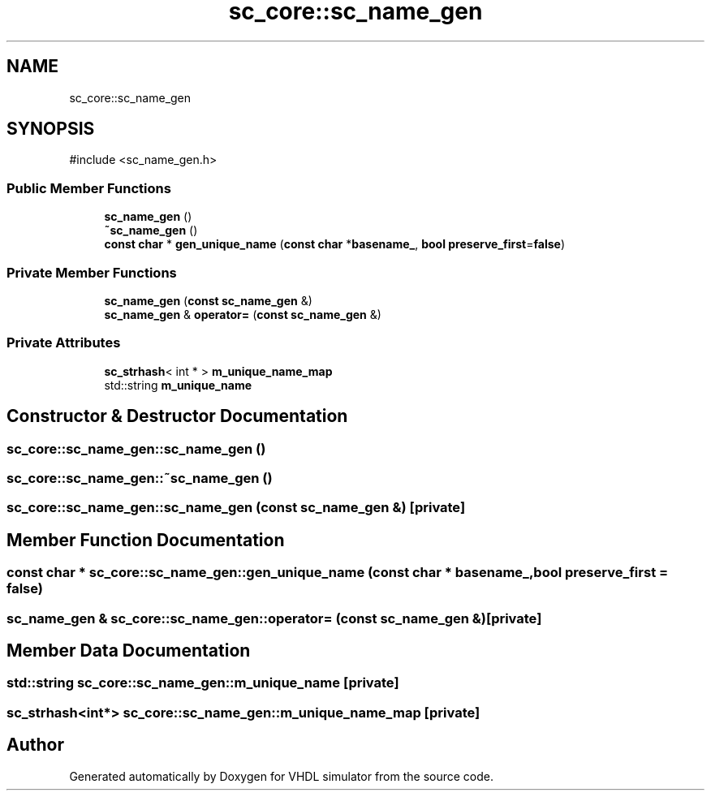 .TH "sc_core::sc_name_gen" 3 "VHDL simulator" \" -*- nroff -*-
.ad l
.nh
.SH NAME
sc_core::sc_name_gen
.SH SYNOPSIS
.br
.PP
.PP
\fR#include <sc_name_gen\&.h>\fP
.SS "Public Member Functions"

.in +1c
.ti -1c
.RI "\fBsc_name_gen\fP ()"
.br
.ti -1c
.RI "\fB~sc_name_gen\fP ()"
.br
.ti -1c
.RI "\fBconst\fP \fBchar\fP * \fBgen_unique_name\fP (\fBconst\fP \fBchar\fP *\fBbasename_\fP, \fBbool\fP \fBpreserve_first\fP=\fBfalse\fP)"
.br
.in -1c
.SS "Private Member Functions"

.in +1c
.ti -1c
.RI "\fBsc_name_gen\fP (\fBconst\fP \fBsc_name_gen\fP &)"
.br
.ti -1c
.RI "\fBsc_name_gen\fP & \fBoperator=\fP (\fBconst\fP \fBsc_name_gen\fP &)"
.br
.in -1c
.SS "Private Attributes"

.in +1c
.ti -1c
.RI "\fBsc_strhash\fP< int * > \fBm_unique_name_map\fP"
.br
.ti -1c
.RI "std::string \fBm_unique_name\fP"
.br
.in -1c
.SH "Constructor & Destructor Documentation"
.PP 
.SS "sc_core::sc_name_gen::sc_name_gen ()"

.SS "sc_core::sc_name_gen::~sc_name_gen ()"

.SS "sc_core::sc_name_gen::sc_name_gen (\fBconst\fP \fBsc_name_gen\fP &)\fR [private]\fP"

.SH "Member Function Documentation"
.PP 
.SS "\fBconst\fP \fBchar\fP * sc_core::sc_name_gen::gen_unique_name (\fBconst\fP \fBchar\fP * basename_, \fBbool\fP preserve_first = \fR\fBfalse\fP\fP)"

.SS "\fBsc_name_gen\fP & sc_core::sc_name_gen::operator= (\fBconst\fP \fBsc_name_gen\fP &)\fR [private]\fP"

.SH "Member Data Documentation"
.PP 
.SS "std::string sc_core::sc_name_gen::m_unique_name\fR [private]\fP"

.SS "\fBsc_strhash\fP<int*> sc_core::sc_name_gen::m_unique_name_map\fR [private]\fP"


.SH "Author"
.PP 
Generated automatically by Doxygen for VHDL simulator from the source code\&.
